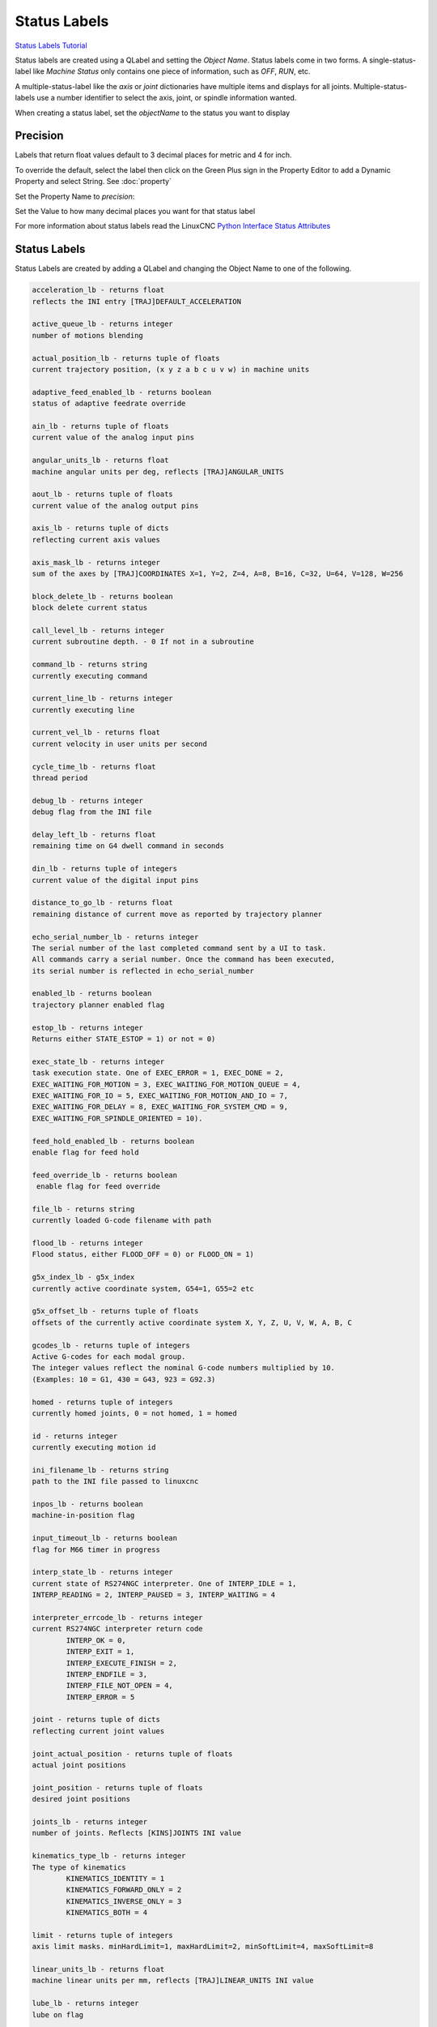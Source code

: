 Status Labels
=============
`Status Labels Tutorial <https://youtu.be/wwT9fDTUa0c>`_

Status labels are created using a QLabel and setting the `Object Name`. Status
labels come in two forms. A single-status-label like `Machine Status` only
contains one piece of information, such as `OFF`, `RUN`, etc.

A multiple-status-label like the `axis` or `joint` dictionaries have multiple
items and displays for all joints. Multiple-status-labels use a number
identifier to select the axis, joint, or spindle information wanted.

When creating a status label, set the `objectName` to the status you want to
display

.. image:: /images/status-01.png
   :align: center

Precision
---------

Labels that return float values default to 3 decimal places for metric and 4
for inch.

To override the default, select the label then click on the Green Plus sign
in the Property Editor to add a Dynamic Property and select String.
See :doc:`property`

.. image:: /images/status-02.png
   :align: center

Set the Property Name to `precision`:

.. image:: /images/status-03.png
   :align: center

Set the Value to how many decimal places you want for that status label

.. image:: /images/status-04.png
   :align: center

For more information about status labels read the LinuxCNC `Python Interface
Status Attributes
<http://linuxcnc.org/docs/stable/html/config/python-interface.html>`_

Status Labels
-------------

Status Labels are created by adding a QLabel and changing the Object Name to one
of the following.

.. code-block:: text

	acceleration_lb - returns float
	reflects the INI entry [TRAJ]DEFAULT_ACCELERATION

	active_queue_lb - returns integer
	number of motions blending

	actual_position_lb - returns tuple of floats
	current trajectory position, (x y z a b c u v w) in machine units

	adaptive_feed_enabled_lb - returns boolean
	status of adaptive feedrate override

	ain_lb - returns tuple of floats
	current value of the analog input pins

	angular_units_lb - returns float
	machine angular units per deg, reflects [TRAJ]ANGULAR_UNITS

	aout_lb - returns tuple of floats
	current value of the analog output pins

	axis_lb - returns tuple of dicts
	reflecting current axis values

	axis_mask_lb - returns integer
	sum of the axes by [TRAJ]COORDINATES X=1, Y=2, Z=4, A=8, B=16, C=32, U=64, V=128, W=256

	block_delete_lb - returns boolean
	block delete current status

	call_level_lb - returns integer
	current subroutine depth. - 0 If not in a subroutine

	command_lb - returns string
	currently executing command

	current_line_lb - returns integer
	currently executing line

	current_vel_lb - returns float
	current velocity in user units per second

	cycle_time_lb - returns float
	thread period

	debug_lb - returns integer
	debug flag from the INI file

	delay_left_lb - returns float
	remaining time on G4 dwell command in seconds

	din_lb - returns tuple of integers
	current value of the digital input pins

	distance_to_go_lb - returns float
	remaining distance of current move as reported by trajectory planner

	echo_serial_number_lb - returns integer
	The serial number of the last completed command sent by a UI to task.
	All commands carry a serial number. Once the command has been executed,
	its serial number is reflected in echo_serial_number

	enabled_lb - returns boolean
	trajectory planner enabled flag

	estop_lb - returns integer
	Returns either STATE_ESTOP = 1) or not = 0)

	exec_state_lb - returns integer
	task execution state. One of EXEC_ERROR = 1, EXEC_DONE = 2,
	EXEC_WAITING_FOR_MOTION = 3, EXEC_WAITING_FOR_MOTION_QUEUE = 4,
	EXEC_WAITING_FOR_IO = 5, EXEC_WAITING_FOR_MOTION_AND_IO = 7,
	EXEC_WAITING_FOR_DELAY = 8, EXEC_WAITING_FOR_SYSTEM_CMD = 9,
	EXEC_WAITING_FOR_SPINDLE_ORIENTED = 10). 

	feed_hold_enabled_lb - returns boolean
	enable flag for feed hold

	feed_override_lb - returns boolean
	 enable flag for feed override

	file_lb - returns string
	currently loaded G-code filename with path

	flood_lb - returns integer
	Flood status, either FLOOD_OFF = 0) or FLOOD_ON = 1)

	g5x_index_lb - g5x_index
	currently active coordinate system, G54=1, G55=2 etc

	g5x_offset_lb - returns tuple of floats
	offsets of the currently active coordinate system X, Y, Z, U, V, W, A, B, C

	gcodes_lb - returns tuple of integers
	Active G-codes for each modal group.
	The integer values reflect the nominal G-code numbers multiplied by 10.
	(Examples: 10 = G1, 430 = G43, 923 = G92.3) 

	homed - returns tuple of integers
	currently homed joints, 0 = not homed, 1 = homed 

	id - returns integer
	currently executing motion id

	ini_filename_lb - returns string
	path to the INI file passed to linuxcnc

	inpos_lb - returns boolean
	machine-in-position flag

	input_timeout_lb - returns boolean
	flag for M66 timer in progress

	interp_state_lb - returns integer
	current state of RS274NGC interpreter. One of INTERP_IDLE = 1,
	INTERP_READING = 2, INTERP_PAUSED = 3, INTERP_WAITING = 4

	interpreter_errcode_lb - returns integer
	current RS274NGC interpreter return code
		INTERP_OK = 0,
		INTERP_EXIT = 1,
		INTERP_EXECUTE_FINISH = 2,
		INTERP_ENDFILE = 3,
		INTERP_FILE_NOT_OPEN = 4,
		INTERP_ERROR = 5

	joint - returns tuple of dicts
	reflecting current joint values

	joint_actual_position - returns tuple of floats
	actual joint positions

	joint_position - returns tuple of floats
	desired joint positions

	joints_lb - returns integer
	number of joints. Reflects [KINS]JOINTS INI value

	kinematics_type_lb - returns integer
	The type of kinematics
		KINEMATICS_IDENTITY = 1
		KINEMATICS_FORWARD_ONLY = 2
		KINEMATICS_INVERSE_ONLY = 3
		KINEMATICS_BOTH = 4

	limit - returns tuple of integers
	axis limit masks. minHardLimit=1, maxHardLimit=2, minSoftLimit=4, maxSoftLimit=8

	linear_units_lb - returns float
	machine linear units per mm, reflects [TRAJ]LINEAR_UNITS INI value

	lube_lb - returns integer
	lube on flag

	lube_level_lb - returns integer
	reflects iocontrol.0.lube_level

	max_acceleration_lb - returns float
	maximum acceleration. Reflects [TRAJ]MAX_ACCELERATION

	max_velocity_lb - returns float
	maximum velocity. Reflects the current maximum velocity. If not modified by
	halui.max-velocity or similar it should reflect [TRAJ]MAX_VELOCITY

	mcodes_lb - returns tuple of 10 integers
	currently active M-codes

	mist_lb - returns integer
	Mist status, either MIST_OFF = 0 or MIST_ON = 1

	motion_line_lb - returns integer
	source line number motion is currently executing

	motion_mode_lb - returns integer
	This is the mode of the Motion controller.
		TRAJ_MODE_FREE = 1
		TRAJ_MODE_COORD = 2
		TRAJ_MODE_TELEOP = 3

	motion_type_lb - returns integer
	The type of the currently executing motion. One of:
		MOTION_TYPE_TRAVERSE = 1
		MOTION_TYPE_FEED = 2
		MOTION_TYPE_ARC = 3
		MOTION_TYPE_TOOLCHANGE = 4
		MOTION_TYPE_PROBING = 5
		MOTION_TYPE_INDEXROTARY = 6
		Or 0 if no motion is currently taking place.

	optional_stop_lb - returns integer
	option stop flag

	paused_lb - returns boolean
	motion paused flag

	pocket_prepped_lb - returns integer
	A Tx command completed, and this pocket is prepared. -1 if no prepared pocket

	position - returns tuple of floats
	trajectory position

	probe_tripped_lb - returns boolean
	True if probe has tripped

	probe_val_lb - returns integer
	reflects value of the motion.probe-input pin

	probed_position_lb - returns tuple of floats
	position where probe tripped

	probing_lb - returns boolean
	True if a probe operation is in progress

	program_units_lb - returns integer
		CANON_UNITS_INCHES = 1,
		CANON_UNITS_MM = 2,
		CANON_UNITS_CM = 3

	queue_lb - 

	queue_full_lb - 

	rapid_override_lb - 

	read_line_lb - 

	rotation_xy_lb - 

	settings_lb - 

	spindles_lb - 

	state_lb - 

	task_mode_lb - 

	task_paused_lb - 

	task_state_lb - 

	tool_from_pocket_lb - 

	tool_in_spindle_lb - 

	tool_offset_lb - 

.. note:: You don't have to use all the labels; only use the ones you need.

Axis Status
-----------

The Axis status contains status items for all 9 axes. Replace the `n` with
the number of the axis. Axis numbers start at 0 and go through 8. Returns a
float

.. csv-table:: Axis Status Labels
   :width: 100%
   :align: center
   :widths: 60 60

	axis_n_max_position_limit_lb, axis_n_min_position_limit_lb
	axis_n_velocity_lb, axis_n_vel_per_min_lb

.. note:: The Axis velocity label only reports back `jogging` speed; use the
   joint velocity label for `linear` speed.

Joint Status
------------

The Joint status contains status items for 16 joints. Replace the `n` with
the number of the joint. Joint numbers start at 0 and go through 15

.. csv-table:: Joint Status Labels
   :width: 100%
   :align: center
   :widths: 60 60

	joint_backlash_n_lb, joint_input_n_lb
	joint_min_position_limit_n_lb, joint_enabled_n_lb
	joint_jointType_n_lb, joint_in_soft_limit_n_lb
	joint_fault_n_lb, joint_max_ferror_n_lb
	joint_output_n_lb, joint_ferror_current_n_lb
	joint_max_hard_limit_n_lb, joint_override_limits_n_lb
	joint_ferror_highmark_n_lb, joint_max_position_limit_n_lb
	joint_units_n_lb, joint_homed_n_lb
	joint_max_soft_limit_n_lb, joint_vel_sec_n_lb
	joint_vel_min_n_lb, joint_homing_n_lb
	joint_min_ferror_n_lb, joint_inpos_n_lb
	joint_min_hard_limit_n_lb,

Special Labels
--------------

Run from line label `start_line_lb`

Axis machine position labels (no offsets.) Returns a float

.. csv-table:: Machine Absolute Position Status Labels
   :width: 100%
   :align: center
   :widths: 40 40 40

	actual_lb_x, actual_lb_y, actual_lb_z
	actual_lb_a, actual_lb_b, actual_lb_c
	actual_lb_u, actual_lb_v, actual_lb_w

Axis position labels `including` all offsets. Returns a float

.. csv-table:: DRO Relative Status Labels
   :width: 100%
   :align: center
   :widths: 40 40 40

	dro_lb_x, dro_lb_y, dro_lb_z
	dro_lb_a, dro_lb_b, dro_lb_c
	dro_lb_u, dro_lb_v, dro_lb_w

Axis Distance to Go labels

.. csv-table:: Distance to Go Labels
   :width: 100%
   :align: center
   :widths: 40 40 40

	dtg_lb_x, dtg_lb_y, dtg_lb_z
	dtg_lb_a, dtg_lb_b, dtg_lb_c
	dtg_lb_u, dtg_lb_v, dtg_lb_w

Axis-is-homed labels

.. csv-table:: Axis Homed Labels
   :width: 100%
   :align: center
   :widths: 40 40 40

	home_lb_0, home_lb_1, home_lb_2
	home_lb_3, home_lb_4, home_lb_5
	home_lb_6, home_lb_7, home_lb_8

Offsets for the currently active G5x coordinate system. Returns a float

.. csv-table:: G5x Status Labels
   :width: 100%
   :align: center
   :widths: 40 40 40

	g5x_lb_x, g5x_lb_y, g5x_lb_z
	g5x_lb_a, g5x_lb_b, g5x_lb_c
	g5x_lb_u, g5x_lb_v, g5x_lb_w

Offsets for G92. Returns a float

.. csv-table:: G92 Status Labels
   :width: 100%
   :align: center
   :widths: 40 40 40

	g92_lb_x, g92_lb_y, g92_lb_z
	g92_lb_a, g92_lb_b, g92_lb_c
	g92_lb_u, g92_lb_v, g92_lb_w

Velocity Labels
---------------

Tool velocity using two perpendicular joint velocities.

Name the label `two_vel_lb` and add two int type Dynamic Properties called
`joint_0` and `joint_1` and set the values to the perpendicular joint numbers
you want to calculate. Typically this would be for the X and Y axes.

To select an int type of Dynamic Property, select `Other` after clicking on
the green plus sign

.. image:: /images/status-05.png
   :align: center

Then select the Property Type of `int`

.. image:: /images/status-06.png
   :align: center

The two Dynamic Properties should look like this

.. image:: /images/status-07.png
   :align: center

Tool velocity using `three` perpendicular joint velocities.

Name the label `three_vel_lb` and add three int type Dynamic Properties called
`joint_0`, `joint_1` and `joint_2` and set the values to the perpendicular
joint numbers you want to calculate. Typically this would be for the X, Y and
Z axes.

I/O Status
----------

The I/O status contains status items for 64 I/O's. Replace the `n` with the
number of the I/O. I/O numbers start at 0 and go through 63. Analog I/O
returns a float. For example a QLabel with an object name of din_5_lb will
show the status of the `motion.digital-in-05` HAL pin

.. csv-table:: I/O Status Labels
   :width: 100%
   :align: center
   :widths: 40 40

	HAL Pin, Label Name
	motion.analog-in-nn, ain_n_lb
	motion.analog-out-nn, aout_n_lb
	motion.digital-in-nn, din_n_lb
	motion.digital-out-nn, dout_n_lb


